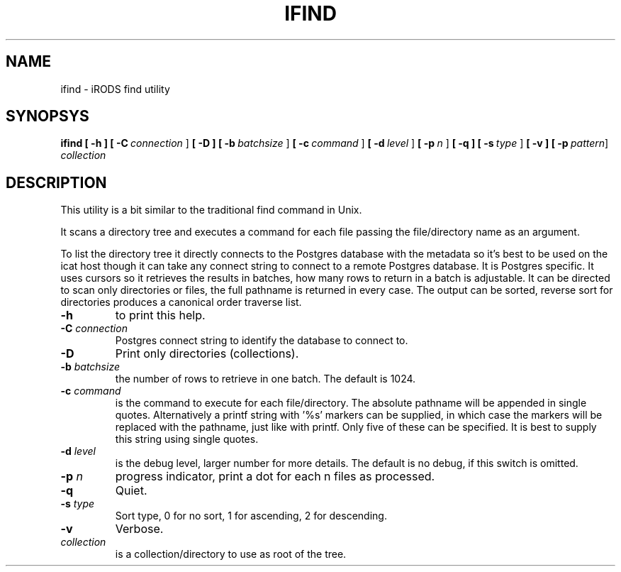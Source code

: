 .TH IFIND "1" "2018-04-25" "iRODS find utility" "User Commands"

.SH NAME
ifind \- iRODS find utility

.SH SYNOPSYS
.B ifind
.B [ \-h ]
.B [ \-C\ \fIconnection\fR ]
.B [ \-D ]
.B [ \-b\ \fIbatchsize\fR ]
.B [ \-c\ \fIcommand\fR ]
.B [ \-d\ \fIlevel\fR ]
.B [ \-p\ \fIn\fR ]
.B [ \-q ]
.B [ \-s\ \fItype\fR ]
.B [ \-v ]
.B [ \-p\ \fIpattern\fR\]
.B \fIcollection\fR

.SH DESCRIPTION

This utility is a bit similar to the traditional find
command in Unix.

It scans a directory tree and executes a command for each
file passing the file/directory name as an argument.

To list the directory tree it directly connects to the Postgres
database with the metadata so it's best to be used on the
icat host though it can take any connect string to connect
to a remote Postgres database. It is Postgres specific. It uses
cursors so it retrieves the results in batches, how many rows
to return in a batch is adjustable. It can be directed to scan
only directories or files, the full pathname is returned in
every case. The output can be sorted, reverse sort for directories
produces a canonical order traverse list.

.TP
.B \-h\fR
to print this help.

.TP
.B \-C \fIconnection\fR
Postgres connect string to identify the database to connect to.

.TP
.B \-D\fR
Print only directories (collections).

.TP
.B \-b \fIbatchsize\fR
the number of rows to retrieve in one batch. The default
is 1024.

.TP
.B \-c \fIcommand\fR
is the command to execute for each file/directory.
The absolute pathname will be appended in single quotes.
Alternatively a printf string with '%s' markers can be
supplied, in which case the markers will be replaced with
the pathname, just like with printf. Only five of these can
be specified. It is best to supply this string using single
quotes.

.TP
.B \-d \fIlevel\fR
is the debug level, larger number for more details.
The default is no debug, if this switch is omitted.

.TP
.B \-p \fIn\fR
progress indicator, print a dot for each n files as
processed.

.TP
.B \-q\fR
Quiet.

.TP
.B \-s \fItype\fR
Sort type, 0 for no sort, 1 for ascending, 2 for descending.

.TP
.B \-v\fR
Verbose.

.TP
.B \fIcollection\fR
is a collection/directory to use as root of the tree.


